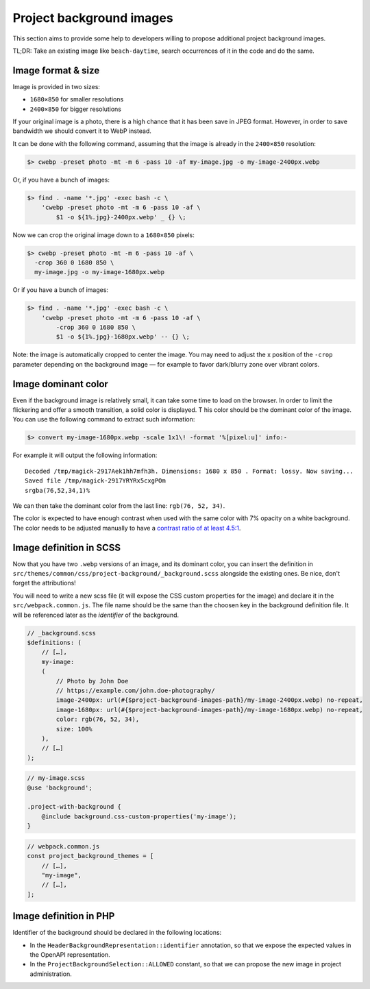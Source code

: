 Project background images
=========================

This section aims to provide some help to developers willing to propose additional project background images.

TL;DR: Take an existing image like ``beach-daytime``, search occurrences of it in the code and do the same.

Image format & size
-------------------

Image is provided in two sizes:

* ``1680×850`` for smaller resolutions
* ``2400×850`` for bigger resolutions

If your original image is a photo, there is a high chance that it has been save in JPEG format. However,
in order to save bandwidth we should convert it to WebP instead.

It can be done with the following command, assuming that the image is already in the ``2400×850`` resolution:

.. sourcecode:: bash

    $> cwebp -preset photo -mt -m 6 -pass 10 -af my-image.jpg -o my-image-2400px.webp

Or, if you have a bunch of images:

.. sourcecode:: bash

    $> find . -name '*.jpg' -exec bash -c \
        'cwebp -preset photo -mt -m 6 -pass 10 -af \
            $1 -o ${1%.jpg}-2400px.webp' _ {} \;

Now we can crop the original image down to a ``1680×850`` pixels:

.. sourcecode:: bash

    $> cwebp -preset photo -mt -m 6 -pass 10 -af \
      -crop 360 0 1680 850 \
      my-image.jpg -o my-image-1680px.webp

Or if you have a bunch of images:

.. sourcecode:: bash

    $> find . -name '*.jpg' -exec bash -c \
        'cwebp -preset photo -mt -m 6 -pass 10 -af \
            -crop 360 0 1680 850 \
            $1 -o ${1%.jpg}-1680px.webp' -- {} \;

Note: the image is automatically cropped to center the image. You may need to adjust the x position
of the ``-crop`` parameter depending on the background image — for example to favor dark/blurry zone over vibrant colors.

Image dominant color
--------------------

Even if the background image is relatively small, it can take some time to load on the browser.
In order to limit the flickering and offer a smooth transition, a solid color is displayed. T
his color should be the dominant color of the image. You can use the following command to extract
such information:

.. sourcecode:: bash

    $> convert my-image-1680px.webp -scale 1x1\! -format '%[pixel:u]' info:-

For example it will output the following information::

    Decoded /tmp/magick-2917Aek1hh7mfh3h. Dimensions: 1680 x 850 . Format: lossy. Now saving...
    Saved file /tmp/magick-2917YRYRx5cxgPOm
    srgba(76,52,34,1)%

We can then take the dominant color from the last line: ``rgb(76, 52, 34)``.

The color is expected to have enough contrast when used with the same color with 7% opacity on a white background.
The color needs to be adjusted manually to have a
`contrast ratio of at least 4.5:1 <https://www.w3.org/WAI/WCAG21/Understanding/contrast-minimum.html>`_.

Image definition in SCSS
------------------------

Now that you have two ``.webp`` versions of an image, and its dominant color, you can insert the
definition in ``src/themes/common/css/project-background/_background.scss`` alongside the existing ones.
Be nice, don't forget the attributions!

You will need to write a new scss file (it will expose the CSS custom properties for the image) and
declare it in the ``src/webpack.common.js``. The file name should be the same than the choosen key in
the background definition file. It will be referenced later as the *identifier* of the background.

.. sourcecode:: scss

    // _background.scss
    $definitions: (
        // […],
        my-image:
        (
            // Photo by John Doe
            // https://example.com/john.doe-photography/
            image-2400px: url(#{$project-background-images-path}/my-image-2400px.webp) no-repeat,
            image-1680px: url(#{$project-background-images-path}/my-image-1680px.webp) no-repeat,
            color: rgb(76, 52, 34),
            size: 100%
        ),
        // […]
    );


.. sourcecode:: scss

    // my-image.scss
    @use 'background';

    .project-with-background {
        @include background.css-custom-properties('my-image');
    }


.. sourcecode:: js

    // webpack.common.js
    const project_background_themes = [
        // […],
        "my-image",
        // […],
    ];

Image definition in PHP
-----------------------

Identifier of the background should be declared in the following locations:

* In the ``HeaderBackgroundRepresentation::identifier`` annotation, so that
  we expose the expected values in the OpenAPI representation.
* In the ``ProjectBackgroundSelection::ALLOWED`` constant, so that we can
  propose the new image in project administration.
